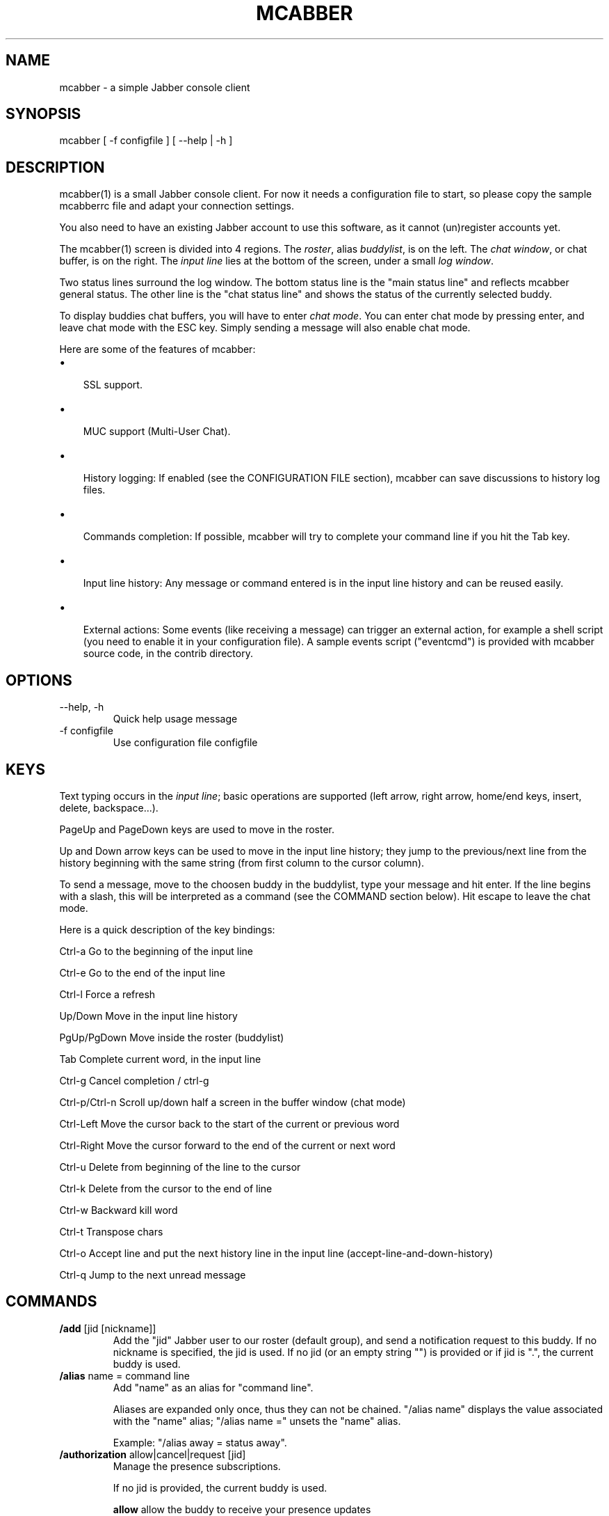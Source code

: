 .\"Generated by db2man.xsl. Don't modify this, modify the source.
.de Sh \" Subsection
.br
.if t .Sp
.ne 5
.PP
\fB\\$1\fR
.PP
..
.de Sp \" Vertical space (when we can't use .PP)
.if t .sp .5v
.if n .sp
..
.de Ip \" List item
.br
.ie \\n(.$>=3 .ne \\$3
.el .ne 3
.IP "\\$1" \\$2
..
.TH "MCABBER" 1 "" "" ""
.SH NAME
mcabber \- a simple Jabber console client
.SH "SYNOPSIS"


mcabber [ \-f configfile ] [ --help | \-h ]

.SH "DESCRIPTION"


mcabber(1) is a small Jabber console client\&. For now it needs a configuration file to start, so please copy the sample mcabberrc file and adapt your connection settings\&.


You also need to have an existing Jabber account to use this software, as it cannot (un)register accounts yet\&.


The mcabber(1) screen is divided into 4 regions\&. The \fIroster\fR, alias \fIbuddylist\fR, is on the left\&. The \fIchat window\fR, or chat buffer, is on the right\&. The \fIinput line\fR lies at the bottom of the screen, under a small \fIlog window\fR\&.


Two status lines surround the log window\&. The bottom status line is the "main status line" and reflects mcabber general status\&. The other line is the "chat status line" and shows the status of the currently selected buddy\&.


To display buddies chat buffers, you will have to enter \fIchat mode\fR\&. You can enter chat mode by pressing enter, and leave chat mode with the ESC key\&. Simply sending a message will also enable chat mode\&.


Here are some of the features of mcabber:

.TP 3
\(bu
 SSL support\&.
.TP
\(bu
 MUC support (Multi\-User Chat)\&.
.TP
\(bu
 History logging: If enabled (see the CONFIGURATION FILE section), mcabber can save discussions to history log files\&.
.TP
\(bu
 Commands completion: If possible, mcabber will try to complete your command line if you hit the Tab key\&.
.TP
\(bu
 Input line history: Any message or command entered is in the input line history and can be reused easily\&.
.TP
\(bu
 External actions: Some events (like receiving a message) can trigger an external action, for example a shell script (you need to enable it in your configuration file)\&. A sample events script ("eventcmd") is provided with mcabber source code, in the contrib directory\&.
.LP

.SH "OPTIONS"

.TP
\-\-help, \-h
Quick help usage message

.TP
\-f configfile
Use configuration file configfile 

.SH "KEYS"


Text typing occurs in the \fIinput line\fR; basic operations are supported (left arrow, right arrow, home/end keys, insert, delete, backspace...)\&.


PageUp and PageDown keys are used to move in the roster\&.


Up and Down arrow keys can be used to move in the input line history; they jump to the previous/next line from the history beginning with the same string (from first column to the cursor column)\&.


To send a message, move to the choosen buddy in the buddylist, type your message and hit enter\&. If the line begins with a slash, this will be interpreted as a command (see the COMMAND section below)\&. Hit escape to leave the chat mode\&.

Here is a quick description of the key bindings:

Ctrl\-a		Go to the beginning of the input line

Ctrl\-e		Go to the end of the input line

Ctrl\-l		Force a refresh

Up/Down     	Move in the input line history

PgUp/PgDown	Move inside the roster (buddylist)

Tab    		Complete current word, in the input line

Ctrl\-g		Cancel completion / ctrl\-g

Ctrl\-p/Ctrl\-n	Scroll up/down half a screen in the buffer window (chat mode)

Ctrl\-Left 	Move the cursor back to the start of the current or previous word

Ctrl\-Right	Move the cursor forward to the end of the current or next word

Ctrl\-u		Delete from beginning of the line to the cursor

Ctrl\-k		Delete from the cursor to the end of line

Ctrl\-w		Backward kill word

Ctrl\-t		Transpose chars

Ctrl\-o		Accept line and put the next history line in the input line (accept\-line\-and\-down\-history)

Ctrl\-q		Jump to the next unread message


.SH "COMMANDS"

.TP
\fB/add\fR [jid [nickname]]
Add the "jid" Jabber user to our roster (default group), and send a notification request to this buddy\&. If no nickname is specified, the jid is used\&. If no jid (or an empty string "") is provided or if jid is "\&.", the current buddy is used\&.

.TP
\fB/alias\fR name = command line
Add "name" as an alias for "command line"\&.

Aliases are expanded only once, thus they can not be chained\&. "/alias name" displays the value associated with the "name" alias; "/alias name =" unsets the "name" alias\&.

Example: "/alias away = status away"\&.

.TP
\fB/authorization\fR allow|cancel|request [jid]
Manage the presence subscriptions\&.

If no jid is provided, the current buddy is used\&.

 \fBallow\fR  	allow the buddy to receive your presence updates
 \fBcancel\fR 	cancel the buddy' subscription to your presence updates
 \fBrequest\fR	request a subscription to the buddy's presence updates

.TP
\fB/bind\fR keycode = command line
Bind a command line to the key with the "keycode" code number\&.

Keycodes of unused keys are displayed by mcabber in the log window when pressing the key, for example "Unknown key=265"\&. "/bind keycode" displays the command line bound to the given keycode; "/bind keycode" unbinds the given keycode\&.

Note: aliases can be used in key bindings\&.

Example: "/bind 265 = status online" (265 is F1 for me, but it may depend on your ncurses installation)\&.

.TP
\fB/buffer\fR clear|top|bottom|date|%|search_backward|search_forward
The buffer command manipulates the current buddy's buffer (chat window)\&.

 \fBclear\fR      	clear the current buddy chat window
 \fBbottom\fR     	jump to the bottom of the current buddy chat buffer
 \fBtop\fR        	jump to the top of the current buddy chat buffer
 \fBup\fR [n]     	scroll the buffer up n lines (default: half a screen)
 \fBdown\fR [n]   	scroll the buffer down n lines (default: half a screen)
 \fBdate\fR date  	jump to the first line after the specified date in the chat buffer (date format: "YYYY\-mm\-dd[THH:MM:SS]", "\-" and ":" are optional)
 \fB%\fR n        	jump to position %n of the buddy chat buffer
 \fBsearch_backward\fR text	search for "text" in the current buddy chat buffer
 \fBsearch_forward\fR  text	search for "text" in the current buddy chat buffer

.TP
\fB/clear\fR
The clear command is actually an alias for "/buffer clear"\&.

.TP
\fB/connect\fR
Establish connection to the Jabber server\&.

.TP
\fB/del\fR
Delete the current buddy from our roster, unsubscribe from its presence notification and unsubscribe it from ours\&.

.TP
\fB/disconnect\fR
Terminate connection to the Jabber server\&. Note: the roster is only available when the connection to the server is active, so the buddylist is empty when disconnected\&.

.TP
\fB/event\fR #n|* accept|ignore|reject, \fB/event\fR list
Tell mcabber what to do about a pending event\&. If the first parameter is "*", the command will apply to all queued events\&.

 \fBaccept\fR	accept the event #n
 \fBignore\fR	remove the event #n from the list
 \fBreject\fR	reject the event #n
 \fBlist\fR	list all pending events

.TP
\fB/group\fR fold|unfold|toggle
The group command changes the current group display\&.

 \fBfold\fR  	fold (shrink) the current group tree in the roster
 \fBunfold\fR	unfold (expand) the current group tree in the roster
 \fBtoggle\fR	toggle the state (fold/unfold) of the current tree

.TP
\fB/info\fR
Display info on the selected entry (user, agent, group...)\&. For users, resources are displayed with the status, priority and status message (if available) of each resource\&.

.TP
\fB/move\fR [groupname]
Move the current buddy to the requested group\&. If no group is specified, then the buddy is moved to the default group\&. Tip: if the chatmode is enabled, you can use "/roster alternate" to jump to the moved buddy\&.

.TP
\fB/msay\fR begin|verbatim|send|send_to|toggle|abort
Send a multi\-line message\&. To write a single message with several lines, the \fImulti\-line mode\fR should be used\&.

The \fIbegin\fR subcommand enables multi\-line mode\&. Note that it allows a message subject to be specified\&.

In multi\-line mode, each line (except command lines) typed in the input line will be added to the multi\-line message\&. Once the message is finished, it can be sent to the current selected buddy with the "/msay send" command\&.

The \fIverbatim\fR multi\-line mode disables commands, so that it is possible to enter lines starting with a slash\&. Only the "/msay" command (with send or abort parameters) can be used to exit verbatim mode\&.

The \fItoggle\fR subcommand can be bound to a key to use the multi\-line mode quickly (for example, "bind M13 = msay toggle" to switch using the Meta\-Enter combination)\&.

 \fBbegin\fR [subject]	enter multi\-line mode
 \fBverbatim\fR       	enter verbatim multi\-line mode
 \fBsend\fR           	send the current multi\-line message to the currently selected buddy
 \fBsend_to\fR jid    	send the current multi\-line message to "jid"
 \fBtoggle\fR         	switch to/from multi\-line mode (begin/send)
 \fBabort\fR          	leave multi\-line mode without sending the message

.TP
\fB/rawxml\fR send
 \fBsend\fR string: send string (raw XML format) to the Jabber server\&. No check is done on the string provided\&. BEWARE! Use this only if you know what you are doing, or you could terminate the connection\&.

.TP
\fB/rename\fR nickname
Rename current buddy to the given nickname\&. This command does not work for groups, at the moment (but you can move the buddies to another group with the "/move" command)\&.

.TP
\fB/request\fR time|version [jid]
Send a "IQ" query to the current buddy, or to the specified Jabber user\&. If the resource is not provided with the jid, mcabber will send the query to all known resources for this user\&.

.TP
\fB/room\fR
The room command handles Multi\-User Chat room actions\&.

 \fBjoin\fR room nick     	join "room", using "nick" as nickname\&. If no nickname is provided, the "nickname" option value is used (see sample configuration file)
 \fBleave\fR [message]    	leave the current room
 \fBnames\fR              	display members of the current room
 \fBnick\fR nick          	change your nickname in the current room
 \fBprivmsg\fR nick msg   	send private message "msg" to "nick"
 \fBremove\fR             	remove the current room from the roster (you must have left this room before)
 \fBtopic\fR              	set topic for current room
 \fBunlock\fR             	unlock current room (if you are the owner)
 \fBdestroy\fR [reason]   	destroy the current room (use with care!)
 \fBwhois\fR nick         	display MUC information about "nick"

 \fBinvite\fR jid [reason]	invite jid to the current room
 \fBkick\fR nick [reason] 	kick "nick" from the current room
 \fBban\fR jid [reason]   	ban jid from the current room
 \fBrole\fR jid role [reason]	change jid's role (role can be "none", "visitor", "participant", "moderator")
 \fBaffil\fR jid affil [reason]	change jid's affiliation (affil can be "none", "member", "admin", "owner")

.TP
\fB/roster\fR
The roster command manipulates the roster/buddylist\&.  Here are the available parameters:

 \fBbottom\fR    	jump to the bottom of the roster
 \fBtop\fR       	jump to the top of the roster
 \fBup\fR        	move up in the roster
 \fBdown\fR      	move down in the roster
 \fBhide_offline\fR	hide offline buddies
 \fBshow_offline\fR	show offline buddies
 \fBtoggle_offline\fR	toggle display of offline buddies
 \fBhide\fR      	hide roster (full\-width chat window)
 \fBshow\fR      	show roster
 \fBtoggle\fR    	toggle roster visibility
 \fBsearch\fR bud	search for a buddy with a name or buddy containing "bud" (only in the displayed buddylist)
 \fBalternate\fR 	jump to alternate buddy\&. The "alternate" buddy is the last buddy left while being in chat mode (this command is thus especially useful after commands like "/roster unread_first")
 \fBunread_first\fR	jump to the first unread message
 \fBunread_next\fR	jump to the next unread message

.TP
\fB/say\fR text
Send the "text" message to the currently selected buddy\&. Can be useful if you want to send a message beginning with a slash, for example\&.

.TP
\fB/say_to\fR jid text
Send the "text" message to the specified jid\&. Please note that this command doesn't set the default resource for a contact, so if you want to send several messages to a specific ressource you will have to use "/say_to" for each message\&.

.TP
\fB/status\fR [online|avail|invisible|free|dnd|notavail|away [\-|StatusMessage]]
Show or set the current status\&.

If no status is specified, display the current status\&.

If a status message is specified, it will overrride the message* variables (these variables can be set in the configuration file)\&. If no relevant message* variable is set and no status message provided, the current status message is kept\&. If StatusMessage is "\-", the current status message is cleared\&.

.TP
\fB/status_to\fR jid online|avail|invisible|free|dnd|notavail|away [StatusMessage]
Send the requested status to the specified Jabber user\&.

If the specified jid is "\&.", the current buddy is used\&.

Note: this status will be overridden by subsequent "/status" commands\&. If you are using the auto\-away feature, the status will overridden too\&.

Note: The jid can include a resource (i\&.e\&. user@server/resource)\&.

.TP
\fB/version\fR
Display mcabber version

.SH "CONFIGURATION FILE"


See the provided sample configuration file, which should be self\-documented\&.

.SH "FILES"


The following files can be used by mcabber(1):

.nf

$HOME/\&.mcabber/mcabberrc    Default configuration file
$HOME/\&.mcabberrc            Configuration file used if no other has been found
$HOME/\&.mcabber/histo/       Default directory for storing chat history files, if enabled

.fi

.SH "BUGS"


Certainly\&. Please tell me if you find one! :\-)

.SH "AUTHOR"


Written by Mikael BERTHE <\fImcabber@lilotux.net\fR>\&.
Originally based on cabber (Cabber homepage: <\fIhttp://cabber.sourceforge.net\fR>), please consult the AUTHORS file for details\&.

.SH "RESOURCES"


Main web site: <\fIhttp://www.lilotux.net/~mikael/mcabber/\fR>

.SH "COPYING"


Copyright (C) 2005, 2006 Mikael Berthe\&.

Some portions are Copyright (C) 2002\-2004 <cabber@ajmacias\&.com>\&.


Free use of this software is granted under the terms of the GNU General Public License (GPL)\&.

